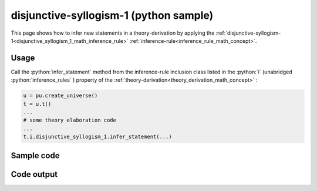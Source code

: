 .. _disjunctive_syllogism_1_python_sample:

..
   rst file generated by generate_docs_inference_rules.py.

.. role:: python(code)
    :language: py

disjunctive-syllogism-1 (python sample)
============================================

.. tags:: disjunctive-syllogism-1, python, sample

.. seealso::
   :ref:`math concept<disjunctive_syllogism_1_math_inference_rule>` | :ref:`python declaration class<disjunctive_syllogism_1_declaration_python_class>` | :ref:`python inclusion class<disjunctive_syllogism_1_inclusion_python_class>`

This page shows how to infer new statements in a theory-derivation by applying the :ref:`disjunctive-syllogism-1<disjunctive_syllogism_1_math_inference_rule>` :ref:`inference-rule<inference_rule_math_concept>`.

Usage
----------------------

Call the :python:`infer_statement` method from the inference-rule inclusion class listed in the :python:`i` (unabridged :python:`inference_rules` ) property of the :ref:`theory-derivation<theory_derivation_math_concept>` :

.. code-block:: python

   u = pu.create_universe()
   t = u.t()
   ...
   # some theory elaboration code
   ...
   t.i.disjunctive_syllogism_1.infer_statement(...)

Sample code
----------------------

.. literalinclude :: ../../../../src/sample/sample_disjunctive_syllogism_1.py
  :language: python

Code output
-----------------------

.. tabs::

   .. tab:: Unicode

      .. literalinclude :: ../../../../data/sample_disjunctive_syllogism_1_unicode.txt
         :language: text

   .. tab:: Plaintext

      .. literalinclude :: ../../../../data/sample_disjunctive_syllogism_1_plaintext.txt
         :language: text

   .. tab:: LaTeX

      Will be provided in a future version.

   .. tab:: HTML

      Will be provided in a future version.